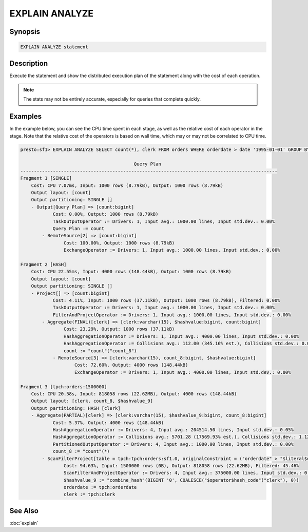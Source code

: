 ===============
EXPLAIN ANALYZE
===============

Synopsis
--------

.. code-block:: none

    EXPLAIN ANALYZE statement

Description
-----------

Execute the statement and show the distributed execution plan of the statement
along with the cost of each operation.

.. note::

    The stats may not be entirely accurate, especially for queries that complete quickly.

Examples
--------

In the example below, you can see the CPU time spent in each stage, as well as the relative
cost of each operator in the stage. Note that the relative cost of the operators is based on
wall time, which may or may not be correlated to CPU time.

.. code-block:: none

    presto:sf1> EXPLAIN ANALYZE SELECT count(*), clerk FROM orders WHERE orderdate > date '1995-01-01' GROUP BY clerk;

                                              Query Plan
    -----------------------------------------------------------------------------------------------
    Fragment 1 [SINGLE]
        Cost: CPU 7.07ms, Input: 1000 rows (8.79kB), Output: 1000 rows (8.79kB)
        Output layout: [count]
        Output partitioning: SINGLE []
        - Output[Query Plan] => [count:bigint]
                Cost: 0.00%, Output: 1000 rows (8.79kB)
                TaskOutputOperator := Drivers: 1, Input avg.: 1000.00 lines, Input std.dev.: 0.00%
                Query Plan := count
            - RemoteSource[2] => [count:bigint]
                    Cost: 100.00%, Output: 1000 rows (8.79kB)
                    ExchangeOperator := Drivers: 1, Input avg.: 1000.00 lines, Input std.dev.: 0.00%

    Fragment 2 [HASH]
        Cost: CPU 22.55ms, Input: 4000 rows (148.44kB), Output: 1000 rows (8.79kB)
        Output layout: [count]
        Output partitioning: SINGLE []
        - Project[] => [count:bigint]
                Cost: 4.11%, Input: 1000 rows (37.11kB), Output: 1000 rows (8.79kB), Filtered: 0.00%
                TaskOutputOperator := Drivers: 1, Input avg.: 1000.00 lines, Input std.dev.: 0.00%
                FilterAndProjectOperator := Drivers: 1, Input avg.: 1000.00 lines, Input std.dev.: 0.00%
            - Aggregate(FINAL)[clerk] => [clerk:varchar(15), $hashvalue:bigint, count:bigint]
                    Cost: 23.29%, Output: 1000 rows (37.11kB)
                    HashAggregationOperator := Drivers: 1, Input avg.: 4000.00 lines, Input std.dev.: 0.00%
                    HashAggregationOperator := Collisions avg.: 112.00 (345.16% est.), Collisions std.dev.: 0.00%
                    count := "count"("count_8")
                - RemoteSource[3] => [clerk:varchar(15), count_8:bigint, $hashvalue:bigint]
                        Cost: 72.60%, Output: 4000 rows (148.44kB)
                        ExchangeOperator := Drivers: 1, Input avg.: 4000.00 lines, Input std.dev.: 0.00%

    Fragment 3 [tpch:orders:1500000]
        Cost: CPU 20.58s, Input: 818058 rows (22.62MB), Output: 4000 rows (148.44kB)
        Output layout: [clerk, count_8, $hashvalue_9]
        Output partitioning: HASH [clerk]
        - Aggregate(PARTIAL)[clerk] => [clerk:varchar(15), $hashvalue_9:bigint, count_8:bigint]
                Cost: 5.37%, Output: 4000 rows (148.44kB)
                HashAggregationOperator := Drivers: 4, Input avg.: 204514.50 lines, Input std.dev.: 0.05%
                HashAggregationOperator := Collisions avg.: 5701.28 (17569.93% est.), Collisions std.dev.: 1.12%
                PartitionedOutputOperator := Drivers: 4, Input avg.: 1000.00 lines, Input std.dev.: 0.00%
                count_8 := "count"(*)
            - ScanFilterProject[table = tpch:tpch:orders:sf1.0, originalConstraint = ("orderdate" > "$literal$date"(BIGINT '9131')), filterPredicate = ("orderdate" > "$literal$date"(BIGINT '9131'))] => [cler
                    Cost: 94.63%, Input: 1500000 rows (0B), Output: 818058 rows (22.62MB), Filtered: 45.46%
                    ScanFilterAndProjectOperator := Drivers: 4, Input avg.: 375000.00 lines, Input std.dev.: 0.00%
                    $hashvalue_9 := "combine_hash"(BIGINT '0', COALESCE("$operator$hash_code"("clerk"), 0))
                    orderdate := tpch:orderdate
                    clerk := tpch:clerk

See Also
--------

:doc:`explain`
